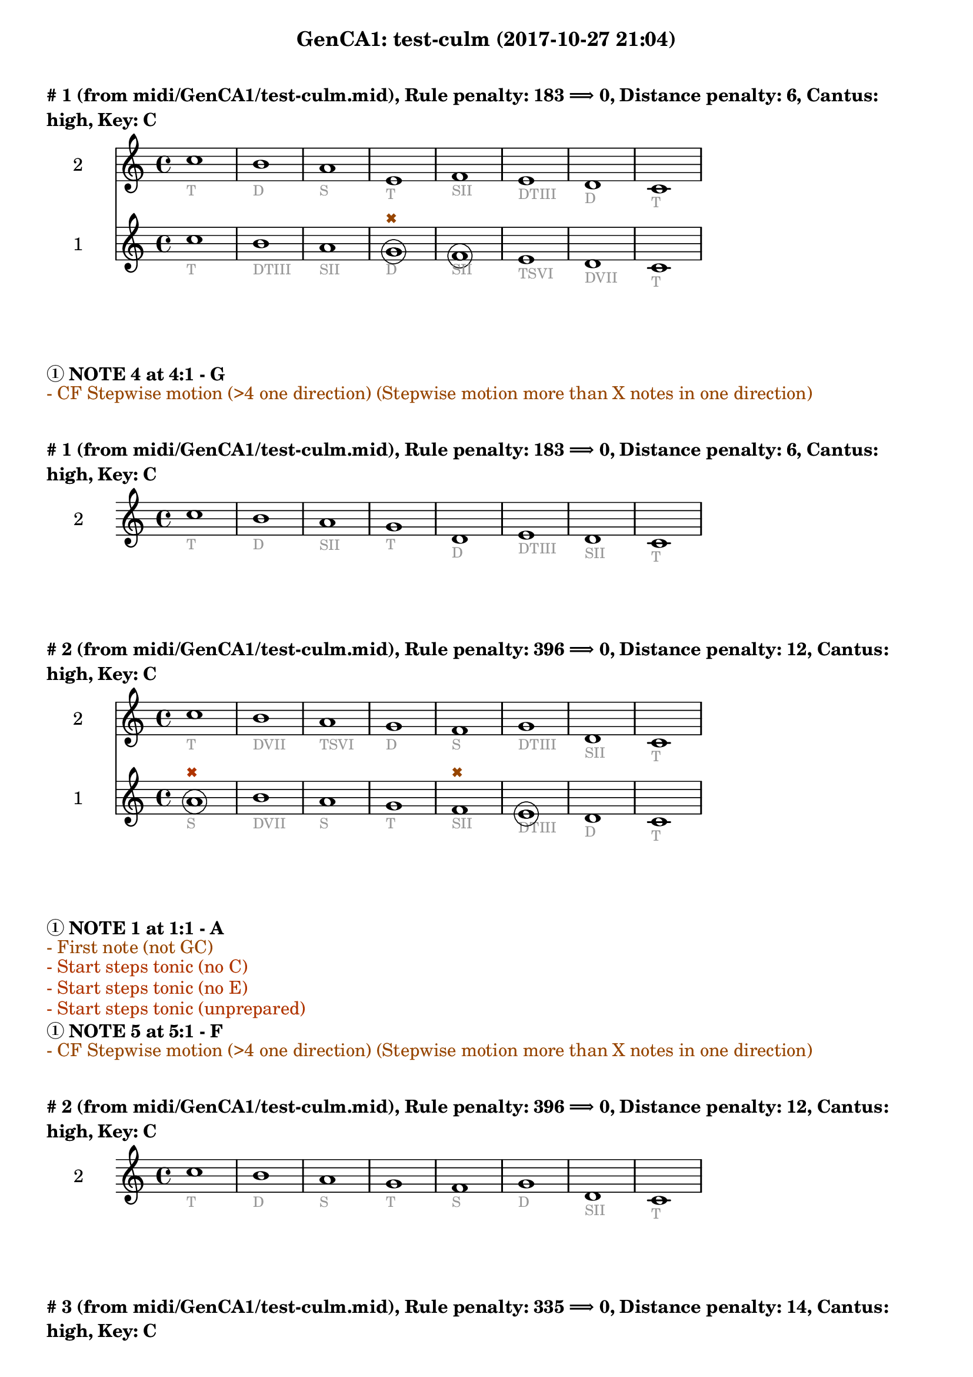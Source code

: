 \version "2.18.2"
\language "english"
\paper { #(include-special-characters) }
circle =
\once \override NoteHead.stencil = #(lambda (grob)
    (let* ((note (ly:note-head::print grob))
           (combo-stencil (ly:stencil-add
               note
               (circle-stencil note 0.1 0.4))))
          (ly:make-stencil (ly:stencil-expr combo-stencil)
            (ly:stencil-extent note X)
            (ly:stencil-extent note Y))))
speakOn = {
  \override Stem.stencil =
    #(lambda (grob)
       (let* ((x-parent (ly:grob-parent grob X))
              (is-rest? (ly:grob? (ly:grob-object x-parent 'rest))))
         (if is-rest?
             empty-stencil
             (ly:stencil-combine-at-edge
              (ly:stem::print grob)
              Y
              (- (ly:grob-property grob 'direction))
              (grob-interpret-markup grob
                                     (markup #:center-align #:fontsize -4
                                             #:musicglyph "noteheads.s2cross"))
              -2.3))))
}

speakOff = {
  \revert Stem.stencil
  \revert Flag.stencil
}

\header {
  subtitle = "GenCA1: test-culm (2017-10-27 21:04)"
}

\markup \wordwrap \bold {
      \vspace #2
"#"1 (from midi/GenCA1/test-culm.mid), Rule penalty: 183  \char ##x27F9  0, Distance penalty: 6, Cantus: high, Key: C
}
<<
\new Staff {
  \set Staff.instrumentName = #"2"
  \clef "treble" \key c \major  \accidentalStyle modern-cautionary
  \time 4/4
  % \set Score.barNumberVisibility = #(every-nth-bar-number-visible 4)
  % \override Score.BarNumber.break-visibility = ##(#f #t #t)
  \new Voice \with {
  	\remove "Note_heads_engraver"
  	\consists "Completion_heads_engraver"
  	\remove "Rest_engraver"
  	\consists "Completion_rest_engraver"
  }

  {  \speakOff \revert NoteHead.style c''1 _\markup{ \tiny \with-color #(rgb-color 0.588 0.588 0.588) "T" }
 \speakOff \revert NoteHead.style b'1 _\markup{ \tiny \with-color #(rgb-color 0.588 0.588 0.588) "D" }
 \speakOff \revert NoteHead.style a'1 _\markup{ \tiny \with-color #(rgb-color 0.588 0.588 0.588) "S" }
 \speakOff \revert NoteHead.style e'1 _\markup{ \tiny \with-color #(rgb-color 0.588 0.588 0.588) "T" }
 \speakOff \revert NoteHead.style f'1 _\markup{ \tiny \with-color #(rgb-color 0.588 0.588 0.588) "SII" }
 \speakOff \revert NoteHead.style e'1 _\markup{ \tiny \with-color #(rgb-color 0.588 0.588 0.588) "DTIII" }
 \speakOff \revert NoteHead.style d'1 _\markup{ \tiny \with-color #(rgb-color 0.588 0.588 0.588) "D" }
 \speakOff \revert NoteHead.style c'1 _\markup{ \tiny \with-color #(rgb-color 0.588 0.588 0.588) "T" }

  }
}
\new Staff {
  \set Staff.instrumentName = #"1"
  \clef "treble" \key c \major  \accidentalStyle modern-cautionary
  \time 4/4
  % \set Score.barNumberVisibility = #(every-nth-bar-number-visible 4)
  % \override Score.BarNumber.break-visibility = ##(#f #t #t)
  \new Voice \with {
  	\remove "Note_heads_engraver"
  	\consists "Completion_heads_engraver"
  	\remove "Rest_engraver"
  	\consists "Completion_rest_engraver"
  }

  {  \speakOff \revert NoteHead.style c''1 _\markup{ \tiny \with-color #(rgb-color 0.588 0.588 0.588) "T" }
 \speakOff \revert NoteHead.style b'1 _\markup{ \tiny \with-color #(rgb-color 0.588 0.588 0.588) "DTIII" }
 \speakOff \revert NoteHead.style a'1 _\markup{ \tiny \with-color #(rgb-color 0.588 0.588 0.588) "SII" }
 \speakOff \revert NoteHead.style  \circle g'1 ^\markup{ \tiny \with-color #(rgb-color 0.592 0.269 0.000) \char ##x2716  }
_\markup{ \tiny \with-color #(rgb-color 0.588 0.588 0.588) "D" }
 \speakOff \revert NoteHead.style  \circle f'1 _\markup{ \tiny \with-color #(rgb-color 0.588 0.588 0.588) "SII" }
 \speakOff \revert NoteHead.style e'1 _\markup{ \tiny \with-color #(rgb-color 0.588 0.588 0.588) "TSVI" }
 \speakOff \revert NoteHead.style d'1 _\markup{ \tiny \with-color #(rgb-color 0.588 0.588 0.588) "DVII" }
 \speakOff \revert NoteHead.style c'1 _\markup{ \tiny \with-color #(rgb-color 0.588 0.588 0.588) "T" }

  }
}
>>
\markup \wordwrap \bold {
  \char ##x2460 NOTE 4 at 4:1 - G

}
\markup \wordwrap \with-color #(rgb-color 0.592 0.269 0.000) {
  - CF Stepwise motion (>4 one direction) (Stepwise motion more than X notes in one direction)

}
\markup \wordwrap \bold {
      \vspace #2
"#"1 (from midi/GenCA1/test-culm.mid), Rule penalty: 183  \char ##x27F9  0, Distance penalty: 6, Cantus: high, Key: C
}
<<
\new Staff {
  \set Staff.instrumentName = #"2"
  \clef "treble" \key c \major  \accidentalStyle modern-cautionary
  \time 4/4
  % \set Score.barNumberVisibility = #(every-nth-bar-number-visible 4)
  % \override Score.BarNumber.break-visibility = ##(#f #t #t)
  \new Voice \with {
  	\remove "Note_heads_engraver"
  	\consists "Completion_heads_engraver"
  	\remove "Rest_engraver"
  	\consists "Completion_rest_engraver"
  }

  {  \speakOff \revert NoteHead.style c''1 _\markup{ \tiny \with-color #(rgb-color 0.588 0.588 0.588) "T" }
 \speakOff \revert NoteHead.style b'1 _\markup{ \tiny \with-color #(rgb-color 0.588 0.588 0.588) "D" }
 \speakOff \revert NoteHead.style a'1 _\markup{ \tiny \with-color #(rgb-color 0.588 0.588 0.588) "SII" }
 \speakOff \revert NoteHead.style g'1 _\markup{ \tiny \with-color #(rgb-color 0.588 0.588 0.588) "T" }
 \speakOff \revert NoteHead.style d'1 _\markup{ \tiny \with-color #(rgb-color 0.588 0.588 0.588) "D" }
 \speakOff \revert NoteHead.style e'1 _\markup{ \tiny \with-color #(rgb-color 0.588 0.588 0.588) "DTIII" }
 \speakOff \revert NoteHead.style d'1 _\markup{ \tiny \with-color #(rgb-color 0.588 0.588 0.588) "SII" }
 \speakOff \revert NoteHead.style c'1 _\markup{ \tiny \with-color #(rgb-color 0.588 0.588 0.588) "T" }

  }
}
>>
\markup \wordwrap \bold {
      \vspace #2
"#"2 (from midi/GenCA1/test-culm.mid), Rule penalty: 396  \char ##x27F9  0, Distance penalty: 12, Cantus: high, Key: C
}
<<
\new Staff {
  \set Staff.instrumentName = #"2"
  \clef "treble" \key c \major  \accidentalStyle modern-cautionary
  \time 4/4
  % \set Score.barNumberVisibility = #(every-nth-bar-number-visible 4)
  % \override Score.BarNumber.break-visibility = ##(#f #t #t)
  \new Voice \with {
  	\remove "Note_heads_engraver"
  	\consists "Completion_heads_engraver"
  	\remove "Rest_engraver"
  	\consists "Completion_rest_engraver"
  }

  {  \speakOff \revert NoteHead.style c''1 _\markup{ \tiny \with-color #(rgb-color 0.588 0.588 0.588) "T" }
 \speakOff \revert NoteHead.style b'1 _\markup{ \tiny \with-color #(rgb-color 0.588 0.588 0.588) "DVII" }
 \speakOff \revert NoteHead.style a'1 _\markup{ \tiny \with-color #(rgb-color 0.588 0.588 0.588) "TSVI" }
 \speakOff \revert NoteHead.style g'1 _\markup{ \tiny \with-color #(rgb-color 0.588 0.588 0.588) "D" }
 \speakOff \revert NoteHead.style f'1 _\markup{ \tiny \with-color #(rgb-color 0.588 0.588 0.588) "S" }
 \speakOff \revert NoteHead.style g'1 _\markup{ \tiny \with-color #(rgb-color 0.588 0.588 0.588) "DTIII" }
 \speakOff \revert NoteHead.style d'1 _\markup{ \tiny \with-color #(rgb-color 0.588 0.588 0.588) "SII" }
 \speakOff \revert NoteHead.style c'1 _\markup{ \tiny \with-color #(rgb-color 0.588 0.588 0.588) "T" }

  }
}
\new Staff {
  \set Staff.instrumentName = #"1"
  \clef "treble" \key c \major  \accidentalStyle modern-cautionary
  \time 4/4
  % \set Score.barNumberVisibility = #(every-nth-bar-number-visible 4)
  % \override Score.BarNumber.break-visibility = ##(#f #t #t)
  \new Voice \with {
  	\remove "Note_heads_engraver"
  	\consists "Completion_heads_engraver"
  	\remove "Rest_engraver"
  	\consists "Completion_rest_engraver"
  }

  {  \speakOff \revert NoteHead.style  \circle a'1 ^\markup{ \tiny \with-color #(rgb-color 0.690 0.204 0.000) \char ##x2716  }
_\markup{ \tiny \with-color #(rgb-color 0.588 0.588 0.588) "S" }
 \speakOff \revert NoteHead.style b'1 _\markup{ \tiny \with-color #(rgb-color 0.588 0.588 0.588) "DVII" }
 \speakOff \revert NoteHead.style a'1 _\markup{ \tiny \with-color #(rgb-color 0.588 0.588 0.588) "S" }
 \speakOff \revert NoteHead.style g'1 _\markup{ \tiny \with-color #(rgb-color 0.588 0.588 0.588) "T" }
 \speakOff \revert NoteHead.style f'1 ^\markup{ \tiny \with-color #(rgb-color 0.592 0.269 0.000) \char ##x2716  }
_\markup{ \tiny \with-color #(rgb-color 0.588 0.588 0.588) "SII" }
 \speakOff \revert NoteHead.style  \circle e'1 _\markup{ \tiny \with-color #(rgb-color 0.588 0.588 0.588) "DTIII" }
 \speakOff \revert NoteHead.style d'1 _\markup{ \tiny \with-color #(rgb-color 0.588 0.588 0.588) "D" }
 \speakOff \revert NoteHead.style c'1 _\markup{ \tiny \with-color #(rgb-color 0.588 0.588 0.588) "T" }

  }
}
>>
\markup \wordwrap \bold {
  \char ##x2460 NOTE 1 at 1:1 - A

}
\markup \wordwrap \with-color #(rgb-color 0.592 0.269 0.000) {
  - First note (not GC)

}
\markup \wordwrap \with-color #(rgb-color 0.690 0.204 0.000) {
  - Start steps tonic (no C)

}
\markup \wordwrap \with-color #(rgb-color 0.690 0.204 0.000) {
  - Start steps tonic (no E)

}
\markup \wordwrap \with-color #(rgb-color 0.690 0.204 0.000) {
  - Start steps tonic (unprepared)

}
\markup \wordwrap \bold {
  \char ##x2460 NOTE 5 at 5:1 - F

}
\markup \wordwrap \with-color #(rgb-color 0.592 0.269 0.000) {
  - CF Stepwise motion (>4 one direction) (Stepwise motion more than X notes in one direction)

}
\markup \wordwrap \bold {
      \vspace #2
"#"2 (from midi/GenCA1/test-culm.mid), Rule penalty: 396  \char ##x27F9  0, Distance penalty: 12, Cantus: high, Key: C
}
<<
\new Staff {
  \set Staff.instrumentName = #"2"
  \clef "treble" \key c \major  \accidentalStyle modern-cautionary
  \time 4/4
  % \set Score.barNumberVisibility = #(every-nth-bar-number-visible 4)
  % \override Score.BarNumber.break-visibility = ##(#f #t #t)
  \new Voice \with {
  	\remove "Note_heads_engraver"
  	\consists "Completion_heads_engraver"
  	\remove "Rest_engraver"
  	\consists "Completion_rest_engraver"
  }

  {  \speakOff \revert NoteHead.style c''1 _\markup{ \tiny \with-color #(rgb-color 0.588 0.588 0.588) "T" }
 \speakOff \revert NoteHead.style b'1 _\markup{ \tiny \with-color #(rgb-color 0.588 0.588 0.588) "D" }
 \speakOff \revert NoteHead.style a'1 _\markup{ \tiny \with-color #(rgb-color 0.588 0.588 0.588) "S" }
 \speakOff \revert NoteHead.style g'1 _\markup{ \tiny \with-color #(rgb-color 0.588 0.588 0.588) "T" }
 \speakOff \revert NoteHead.style f'1 _\markup{ \tiny \with-color #(rgb-color 0.588 0.588 0.588) "S" }
 \speakOff \revert NoteHead.style g'1 _\markup{ \tiny \with-color #(rgb-color 0.588 0.588 0.588) "D" }
 \speakOff \revert NoteHead.style d'1 _\markup{ \tiny \with-color #(rgb-color 0.588 0.588 0.588) "SII" }
 \speakOff \revert NoteHead.style c'1 _\markup{ \tiny \with-color #(rgb-color 0.588 0.588 0.588) "T" }

  }
}
>>
\markup \wordwrap \bold {
      \vspace #2
"#"3 (from midi/GenCA1/test-culm.mid), Rule penalty: 335  \char ##x27F9  0, Distance penalty: 14, Cantus: high, Key: C
}
<<
\new Staff {
  \set Staff.instrumentName = #"2"
  \clef "treble" \key c \major  \accidentalStyle modern-cautionary
  \time 4/4
  % \set Score.barNumberVisibility = #(every-nth-bar-number-visible 4)
  % \override Score.BarNumber.break-visibility = ##(#f #t #t)
  \new Voice \with {
  	\remove "Note_heads_engraver"
  	\consists "Completion_heads_engraver"
  	\remove "Rest_engraver"
  	\consists "Completion_rest_engraver"
  }

  {  \speakOff \revert NoteHead.style c'1 _\markup{ \tiny \with-color #(rgb-color 0.588 0.588 0.588) "T" }
 \speakOff \revert NoteHead.style g'1 _\markup{ \tiny \with-color #(rgb-color 0.588 0.588 0.588) "DTIII" }
 \speakOff \revert NoteHead.style a'1 _\markup{ \tiny \with-color #(rgb-color 0.588 0.588 0.588) "SII" }
 \speakOff \revert NoteHead.style e'1 _\markup{ \tiny \with-color #(rgb-color 0.588 0.588 0.588) "T" }
 \speakOff \revert NoteHead.style f'1 _\markup{ \tiny \with-color #(rgb-color 0.588 0.588 0.588) "SII" }
 \speakOff \revert NoteHead.style e'1 _\markup{ \tiny \with-color #(rgb-color 0.588 0.588 0.588) "DTIII" }
 \speakOff \revert NoteHead.style d'1 _\markup{ \tiny \with-color #(rgb-color 0.588 0.588 0.588) "DVII" }
 \speakOff \revert NoteHead.style c'1 _\markup{ \tiny \with-color #(rgb-color 0.588 0.588 0.588) "T" }

  }
}
\new Staff {
  \set Staff.instrumentName = #"1"
  \clef "treble" \key c \major  \accidentalStyle modern-cautionary
  \time 4/4
  % \set Score.barNumberVisibility = #(every-nth-bar-number-visible 4)
  % \override Score.BarNumber.break-visibility = ##(#f #t #t)
  \new Voice \with {
  	\remove "Note_heads_engraver"
  	\consists "Completion_heads_engraver"
  	\remove "Rest_engraver"
  	\consists "Completion_rest_engraver"
  }

  {  \speakOff \revert NoteHead.style  \circle f'1 ^\markup{ \tiny \with-color #(rgb-color 0.690 0.204 0.000) \char ##x2716  }
_\markup{ \tiny \with-color #(rgb-color 0.588 0.588 0.588) "SII" }
 \speakOff \revert NoteHead.style g'1 _\markup{ \tiny \with-color #(rgb-color 0.588 0.588 0.588) "T" }
 \speakOff \revert NoteHead.style a'1 _\markup{ \tiny \with-color #(rgb-color 0.588 0.588 0.588) "S" }
 \speakOff \revert NoteHead.style  \circle g'1 _\markup{ \tiny \with-color #(rgb-color 0.588 0.588 0.588) "D" }
 \speakOff \revert NoteHead.style f'1 _\markup{ \tiny \with-color #(rgb-color 0.588 0.588 0.588) "S" }
 \speakOff \revert NoteHead.style  \circle e'1 ^\markup{ \tiny \with-color #(rgb-color 0.592 0.269 0.000) \char ##x2716  }
_\markup{ \tiny \with-color #(rgb-color 0.588 0.588 0.588) "TSVI" }
 \speakOff \revert NoteHead.style d'1 _\markup{ \tiny \with-color #(rgb-color 0.588 0.588 0.588) "DVII" }
 \speakOff \revert NoteHead.style c'1 _\markup{ \tiny \with-color #(rgb-color 0.588 0.588 0.588) "T" }

  }
}
>>
\markup \wordwrap \bold {
  \char ##x2460 NOTE 1 at 1:1 - F

}
\markup \wordwrap \with-color #(rgb-color 0.592 0.269 0.000) {
  - First note (not GC)

}
\markup \wordwrap \with-color #(rgb-color 0.690 0.204 0.000) {
  - Start steps tonic (no C)

}
\markup \wordwrap \with-color #(rgb-color 0.690 0.204 0.000) {
  - Start steps tonic (no E)

}
\markup \wordwrap \with-color #(rgb-color 0.690 0.204 0.000) {
  - Start steps tonic (unprepared)

}
\markup \wordwrap \bold {
  \char ##x2460 NOTE 6 at 6:1 - E

}
\markup \wordwrap \with-color #(rgb-color 0.592 0.269 0.000) {
  - CF Stepwise motion (>4 one direction) (Stepwise motion more than X notes in one direction)

}
\markup \wordwrap \bold {
      \vspace #2
"#"3 (from midi/GenCA1/test-culm.mid), Rule penalty: 335  \char ##x27F9  0, Distance penalty: 14, Cantus: high, Key: C
}
<<
\new Staff {
  \set Staff.instrumentName = #"2"
  \clef "treble" \key c \major  \accidentalStyle modern-cautionary
  \time 4/4
  % \set Score.barNumberVisibility = #(every-nth-bar-number-visible 4)
  % \override Score.BarNumber.break-visibility = ##(#f #t #t)
  \new Voice \with {
  	\remove "Note_heads_engraver"
  	\consists "Completion_heads_engraver"
  	\remove "Rest_engraver"
  	\consists "Completion_rest_engraver"
  }

  {  \speakOff \revert NoteHead.style c'1 _\markup{ \tiny \with-color #(rgb-color 0.588 0.588 0.588) "T" }
 \speakOff \revert NoteHead.style g'1 _\markup{ \tiny \with-color #(rgb-color 0.588 0.588 0.588) "DTIII" }
 \speakOff \revert NoteHead.style a'1 _\markup{ \tiny \with-color #(rgb-color 0.588 0.588 0.588) "S" }
 \speakOff \revert NoteHead.style g'1 _\markup{ \tiny \with-color #(rgb-color 0.588 0.588 0.588) "D" }
 \speakOff \revert NoteHead.style f'1 _\markup{ \tiny \with-color #(rgb-color 0.588 0.588 0.588) "SII" }
 \speakOff \revert NoteHead.style g'1 _\markup{ \tiny \with-color #(rgb-color 0.588 0.588 0.588) "T" }
 \speakOff \revert NoteHead.style d'1 _\markup{ \tiny \with-color #(rgb-color 0.588 0.588 0.588) "DVII" }
 \speakOff \revert NoteHead.style c'1 _\markup{ \tiny \with-color #(rgb-color 0.588 0.588 0.588) "T" }

  }
}
>>
\markup \wordwrap \bold {
      \vspace #2
"#"4 (from midi/GenCA1/test-culm.mid), Rule penalty: 133  \char ##x27F9  0, Distance penalty: 10, Cantus: high, Key: C
}
<<
\new Staff {
  \set Staff.instrumentName = #"2"
  \clef "treble" \key c \major  \accidentalStyle modern-cautionary
  \time 4/4
  % \set Score.barNumberVisibility = #(every-nth-bar-number-visible 4)
  % \override Score.BarNumber.break-visibility = ##(#f #t #t)
  \new Voice \with {
  	\remove "Note_heads_engraver"
  	\consists "Completion_heads_engraver"
  	\remove "Rest_engraver"
  	\consists "Completion_rest_engraver"
  }

  {  \speakOff \revert NoteHead.style c'1 _\markup{ \tiny \with-color #(rgb-color 0.588 0.588 0.588) "T" }
 \speakOff \revert NoteHead.style e'1 _\markup{ \tiny \with-color #(rgb-color 0.588 0.588 0.588) "DTIII" }
 \speakOff \revert NoteHead.style f'1 _\markup{ \tiny \with-color #(rgb-color 0.588 0.588 0.588) "S" }
 \speakOff \revert NoteHead.style a'1 _\markup{ \tiny \with-color #(rgb-color 0.588 0.588 0.588) "SII" }
 \speakOff \revert NoteHead.style f'1 _\markup{ \tiny \with-color #(rgb-color 0.588 0.588 0.588) "S" }
 \speakOff \revert NoteHead.style e'1 _\markup{ \tiny \with-color #(rgb-color 0.588 0.588 0.588) "DTIII" }
 \speakOff \revert NoteHead.style d'1 _\markup{ \tiny \with-color #(rgb-color 0.588 0.588 0.588) "SII" }
 \speakOff \revert NoteHead.style c'1 _\markup{ \tiny \with-color #(rgb-color 0.588 0.588 0.588) "T" }

  }
}
\new Staff {
  \set Staff.instrumentName = #"1"
  \clef "treble" \key c \major  \accidentalStyle modern-cautionary
  \time 4/4
  % \set Score.barNumberVisibility = #(every-nth-bar-number-visible 4)
  % \override Score.BarNumber.break-visibility = ##(#f #t #t)
  \new Voice \with {
  	\remove "Note_heads_engraver"
  	\consists "Completion_heads_engraver"
  	\remove "Rest_engraver"
  	\consists "Completion_rest_engraver"
  }

  {  \speakOff \revert NoteHead.style  \circle d'1 ^\markup{ \tiny \with-color #(rgb-color 0.690 0.204 0.000) \char ##x2716  }
_\markup{ \tiny \with-color #(rgb-color 0.588 0.588 0.588) "DVII" }
 \speakOff \revert NoteHead.style e'1 _\markup{ \tiny \with-color #(rgb-color 0.588 0.588 0.588) "T" }
 \speakOff \revert NoteHead.style f'1 _\markup{ \tiny \with-color #(rgb-color 0.588 0.588 0.588) "SII" }
 \speakOff \revert NoteHead.style  \circle g'1 _\markup{ \tiny \with-color #(rgb-color 0.588 0.588 0.588) "D" }
 \speakOff \revert NoteHead.style f'1 _\markup{ \tiny \with-color #(rgb-color 0.588 0.588 0.588) "SII" }
 \speakOff \revert NoteHead.style e'1 _\markup{ \tiny \with-color #(rgb-color 0.588 0.588 0.588) "T" }
 \speakOff \revert NoteHead.style d'1 _\markup{ \tiny \with-color #(rgb-color 0.588 0.588 0.588) "DVII" }
 \speakOff \revert NoteHead.style c'1 _\markup{ \tiny \with-color #(rgb-color 0.588 0.588 0.588) "T" }

  }
}
>>
\markup \wordwrap \bold {
  \char ##x2460 NOTE 1 at 1:1 - D

}
\markup \wordwrap \with-color #(rgb-color 0.000 0.667 0.000) {
  - Range (voice <m6)

}
\markup \wordwrap \with-color #(rgb-color 0.592 0.269 0.000) {
  - First note (not GC)

}
\markup \wordwrap \with-color #(rgb-color 0.690 0.204 0.000) {
  - Start steps tonic (no C)

}
\markup \wordwrap \bold {
      \vspace #2
"#"4 (from midi/GenCA1/test-culm.mid), Rule penalty: 133  \char ##x27F9  0, Distance penalty: 10, Cantus: high, Key: C
}
<<
\new Staff {
  \set Staff.instrumentName = #"2"
  \clef "treble" \key c \major  \accidentalStyle modern-cautionary
  \time 4/4
  % \set Score.barNumberVisibility = #(every-nth-bar-number-visible 4)
  % \override Score.BarNumber.break-visibility = ##(#f #t #t)
  \new Voice \with {
  	\remove "Note_heads_engraver"
  	\consists "Completion_heads_engraver"
  	\remove "Rest_engraver"
  	\consists "Completion_rest_engraver"
  }

  {  \speakOff \revert NoteHead.style c'1 _\markup{ \tiny \with-color #(rgb-color 0.588 0.588 0.588) "T" }
 \speakOff \revert NoteHead.style e'1 _\markup{ \tiny \with-color #(rgb-color 0.588 0.588 0.588) "DTIII" }
 \speakOff \revert NoteHead.style f'1 _\markup{ \tiny \with-color #(rgb-color 0.588 0.588 0.588) "SII" }
 \speakOff \revert NoteHead.style a'1 _\markup{ \tiny \with-color #(rgb-color 0.588 0.588 0.588) "TSVI" }
 \speakOff \revert NoteHead.style f'1 _\markup{ \tiny \with-color #(rgb-color 0.588 0.588 0.588) "S" }
 \speakOff \revert NoteHead.style e'1 _\markup{ \tiny \with-color #(rgb-color 0.588 0.588 0.588) "DTIII" }
 \speakOff \revert NoteHead.style d'1 _\markup{ \tiny \with-color #(rgb-color 0.588 0.588 0.588) "D" }
 \speakOff \revert NoteHead.style c'1 _\markup{ \tiny \with-color #(rgb-color 0.588 0.588 0.588) "T" }

  }
}
>>
\markup \wordwrap \bold {
      \vspace #2
"#"5 (from midi/GenCA1/test-culm.mid), Rule penalty: 133  \char ##x27F9  0, Distance penalty: 10, Cantus: high, Key: C
}
<<
\new Staff {
  \set Staff.instrumentName = #"2"
  \clef "treble" \key c \major  \accidentalStyle modern-cautionary
  \time 4/4
  % \set Score.barNumberVisibility = #(every-nth-bar-number-visible 4)
  % \override Score.BarNumber.break-visibility = ##(#f #t #t)
  \new Voice \with {
  	\remove "Note_heads_engraver"
  	\consists "Completion_heads_engraver"
  	\remove "Rest_engraver"
  	\consists "Completion_rest_engraver"
  }

  {  \speakOff \revert NoteHead.style c'1 _\markup{ \tiny \with-color #(rgb-color 0.588 0.588 0.588) "T" }
 \speakOff \revert NoteHead.style a1 _\markup{ \tiny \with-color #(rgb-color 0.588 0.588 0.588) "S" }
 \speakOff \revert NoteHead.style d'1 _\markup{ \tiny \with-color #(rgb-color 0.588 0.588 0.588) "SII" }
 \speakOff \revert NoteHead.style e'1 _\markup{ \tiny \with-color #(rgb-color 0.588 0.588 0.588) "DTIII" }
 \speakOff \revert NoteHead.style f'1 _\markup{ \tiny \with-color #(rgb-color 0.588 0.588 0.588) "SII" }
 \speakOff \revert NoteHead.style e'1 _\markup{ \tiny \with-color #(rgb-color 0.588 0.588 0.588) "TSVI" }
 \speakOff \revert NoteHead.style d'1 _\markup{ \tiny \with-color #(rgb-color 0.588 0.588 0.588) "DVII" }
 \speakOff \revert NoteHead.style c'1 _\markup{ \tiny \with-color #(rgb-color 0.588 0.588 0.588) "T" }

  }
}
\new Staff {
  \set Staff.instrumentName = #"1"
  \clef "treble" \key c \major  \accidentalStyle modern-cautionary
  \time 4/4
  % \set Score.barNumberVisibility = #(every-nth-bar-number-visible 4)
  % \override Score.BarNumber.break-visibility = ##(#f #t #t)
  \new Voice \with {
  	\remove "Note_heads_engraver"
  	\consists "Completion_heads_engraver"
  	\remove "Rest_engraver"
  	\consists "Completion_rest_engraver"
  }

  {  \speakOff \revert NoteHead.style  \circle b1 ^\markup{ \tiny \with-color #(rgb-color 0.690 0.204 0.000) \char ##x2716  }
_\markup{ \tiny \with-color #(rgb-color 0.588 0.588 0.588) "D" }
 \speakOff \revert NoteHead.style  \circle c'1 _\markup{ \tiny \with-color #(rgb-color 0.588 0.588 0.588) "T" }
 \speakOff \revert NoteHead.style d'1 _\markup{ \tiny \with-color #(rgb-color 0.588 0.588 0.588) "SII" }
 \speakOff \revert NoteHead.style e'1 _\markup{ \tiny \with-color #(rgb-color 0.588 0.588 0.588) "DTIII" }
 \speakOff \revert NoteHead.style f'1 _\markup{ \tiny \with-color #(rgb-color 0.588 0.588 0.588) "S" }
 \speakOff \revert NoteHead.style e'1 _\markup{ \tiny \with-color #(rgb-color 0.588 0.588 0.588) "T" }
 \speakOff \revert NoteHead.style d'1 _\markup{ \tiny \with-color #(rgb-color 0.588 0.588 0.588) "D" }
 \speakOff \revert NoteHead.style c'1 _\markup{ \tiny \with-color #(rgb-color 0.588 0.588 0.588) "T" }

  }
}
>>
\markup \wordwrap \bold {
  \char ##x2460 NOTE 1 at 1:1 - B

}
\markup \wordwrap \with-color #(rgb-color 0.000 0.667 0.000) {
  - Range (voice <m6)

}
\markup \wordwrap \with-color #(rgb-color 0.592 0.269 0.000) {
  - First note (not GC)

}
\markup \wordwrap \with-color #(rgb-color 0.690 0.204 0.000) {
  - Start steps tonic (no E)

}
\markup \wordwrap \bold {
      \vspace #2
"#"5 (from midi/GenCA1/test-culm.mid), Rule penalty: 133  \char ##x27F9  0, Distance penalty: 10, Cantus: high, Key: C
}
<<
\new Staff {
  \set Staff.instrumentName = #"2"
  \clef "treble" \key c \major  \accidentalStyle modern-cautionary
  \time 4/4
  % \set Score.barNumberVisibility = #(every-nth-bar-number-visible 4)
  % \override Score.BarNumber.break-visibility = ##(#f #t #t)
  \new Voice \with {
  	\remove "Note_heads_engraver"
  	\consists "Completion_heads_engraver"
  	\remove "Rest_engraver"
  	\consists "Completion_rest_engraver"
  }

  {  \speakOff \revert NoteHead.style c'1 _\markup{ \tiny \with-color #(rgb-color 0.588 0.588 0.588) "T" }
 \speakOff \revert NoteHead.style a1 _\markup{ \tiny \with-color #(rgb-color 0.588 0.588 0.588) "S" }
 \speakOff \revert NoteHead.style d'1 _\markup{ \tiny \with-color #(rgb-color 0.588 0.588 0.588) "D" }
 \speakOff \revert NoteHead.style e'1 _\markup{ \tiny \with-color #(rgb-color 0.588 0.588 0.588) "DTIII" }
 \speakOff \revert NoteHead.style f'1 _\markup{ \tiny \with-color #(rgb-color 0.588 0.588 0.588) "SII" }
 \speakOff \revert NoteHead.style e'1 _\markup{ \tiny \with-color #(rgb-color 0.588 0.588 0.588) "T" }
 \speakOff \revert NoteHead.style d'1 _\markup{ \tiny \with-color #(rgb-color 0.588 0.588 0.588) "D" }
 \speakOff \revert NoteHead.style c'1 _\markup{ \tiny \with-color #(rgb-color 0.588 0.588 0.588) "T" }

  }
}
>>
\markup \wordwrap \bold {
      \vspace #2
"#"6 (from midi/GenCA1/test-culm.mid), Rule penalty: 224  \char ##x27F9  0, Distance penalty: 16, Cantus: high, Key: C
}
<<
\new Staff {
  \set Staff.instrumentName = #"2"
  \clef "treble" \key c \major  \accidentalStyle modern-cautionary
  \time 4/4
  % \set Score.barNumberVisibility = #(every-nth-bar-number-visible 4)
  % \override Score.BarNumber.break-visibility = ##(#f #t #t)
  \new Voice \with {
  	\remove "Note_heads_engraver"
  	\consists "Completion_heads_engraver"
  	\remove "Rest_engraver"
  	\consists "Completion_rest_engraver"
  }

  {  \speakOff \revert NoteHead.style c'1 _\markup{ \tiny \with-color #(rgb-color 0.588 0.588 0.588) "T" }
 \speakOff \revert NoteHead.style a1 _\markup{ \tiny \with-color #(rgb-color 0.588 0.588 0.588) "S" }
 \speakOff \revert NoteHead.style c'1 _\markup{ \tiny \with-color #(rgb-color 0.588 0.588 0.588) "T" }
 \speakOff \revert NoteHead.style d'1 _\markup{ \tiny \with-color #(rgb-color 0.588 0.588 0.588) "D" }
 \speakOff \revert NoteHead.style e'1 _\markup{ \tiny \with-color #(rgb-color 0.588 0.588 0.588) "TSVI" }
 \speakOff \revert NoteHead.style f'1 _\markup{ \tiny \with-color #(rgb-color 0.588 0.588 0.588) "SII" }
 \speakOff \revert NoteHead.style d'1 _\markup{ \tiny \with-color #(rgb-color 0.588 0.588 0.588) "DVII" }
 \speakOff \revert NoteHead.style c'1 _\markup{ \tiny \with-color #(rgb-color 0.588 0.588 0.588) "T" }

  }
}
\new Staff {
  \set Staff.instrumentName = #"1"
  \clef "treble" \key c \major  \accidentalStyle modern-cautionary
  \time 4/4
  % \set Score.barNumberVisibility = #(every-nth-bar-number-visible 4)
  % \override Score.BarNumber.break-visibility = ##(#f #t #t)
  \new Voice \with {
  	\remove "Note_heads_engraver"
  	\consists "Completion_heads_engraver"
  	\remove "Rest_engraver"
  	\consists "Completion_rest_engraver"
  }

  {  \speakOff \revert NoteHead.style  \circle a1 ^\markup{ \tiny \with-color #(rgb-color 0.690 0.204 0.000) \char ##x2716  }
_\markup{ \tiny \with-color #(rgb-color 0.588 0.588 0.588) "S" }
 \speakOff \revert NoteHead.style  \circle b1 _\markup{ \tiny \with-color #(rgb-color 0.588 0.588 0.588) "DVII" }
 \speakOff \revert NoteHead.style c'1 _\markup{ \tiny \with-color #(rgb-color 0.588 0.588 0.588) "T" }
 \speakOff \revert NoteHead.style d'1 ^\markup{ \tiny \with-color #(rgb-color 0.592 0.269 0.000) \char ##x2716  }
_\markup{ \tiny \with-color #(rgb-color 0.588 0.588 0.588) "DVII" }
 \speakOff \revert NoteHead.style e'1 _\markup{ \tiny \with-color #(rgb-color 0.588 0.588 0.588) "TSVI" }
 \speakOff \revert NoteHead.style  \circle f'1 _\markup{ \tiny \with-color #(rgb-color 0.588 0.588 0.588) "SII" }
 \speakOff \revert NoteHead.style  \circle e'1 ^\markup{ \tiny \with-color #(rgb-color 0.294 0.468 0.000) \char ##x2716  }
_\markup{ \tiny \with-color #(rgb-color 0.588 0.588 0.588) "DTIII" }
 \speakOff \revert NoteHead.style c'1 _\markup{ \tiny \with-color #(rgb-color 0.588 0.588 0.588) "T" }

  }
}
>>
\markup \wordwrap \bold {
  \char ##x2460 NOTE 1 at 1:1 - A

}
\markup \wordwrap \with-color #(rgb-color 0.592 0.269 0.000) {
  - First note (not GC)

}
\markup \wordwrap \with-color #(rgb-color 0.690 0.204 0.000) {
  - Start steps tonic (no E)

}
\markup \wordwrap \bold {
  \char ##x2460 NOTE 4 at 4:1 - D

}
\markup \wordwrap \with-color #(rgb-color 0.592 0.269 0.000) {
  - CF Stepwise motion (>4 one direction) (Stepwise motion more than X notes in one direction)

}
\markup \wordwrap \bold {
  \char ##x2460 NOTE 7 at 7:1 - E

}
\markup \wordwrap \with-color #(rgb-color 0.294 0.468 0.000) {
  - 2nd to last note (not GBD)

}
\markup \wordwrap \bold {
      \vspace #2
"#"6 (from midi/GenCA1/test-culm.mid), Rule penalty: 224  \char ##x27F9  0, Distance penalty: 16, Cantus: high, Key: C
}
<<
\new Staff {
  \set Staff.instrumentName = #"2"
  \clef "treble" \key c \major  \accidentalStyle modern-cautionary
  \time 4/4
  % \set Score.barNumberVisibility = #(every-nth-bar-number-visible 4)
  % \override Score.BarNumber.break-visibility = ##(#f #t #t)
  \new Voice \with {
  	\remove "Note_heads_engraver"
  	\consists "Completion_heads_engraver"
  	\remove "Rest_engraver"
  	\consists "Completion_rest_engraver"
  }

  {  \speakOff \revert NoteHead.style c'1 _\markup{ \tiny \with-color #(rgb-color 0.588 0.588 0.588) "T" }
 \speakOff \revert NoteHead.style b1 _\markup{ \tiny \with-color #(rgb-color 0.588 0.588 0.588) "DTIII" }
 \speakOff \revert NoteHead.style c'1 _\markup{ \tiny \with-color #(rgb-color 0.588 0.588 0.588) "T" }
 \speakOff \revert NoteHead.style d'1 _\markup{ \tiny \with-color #(rgb-color 0.588 0.588 0.588) "SII" }
 \speakOff \revert NoteHead.style e'1 _\markup{ \tiny \with-color #(rgb-color 0.588 0.588 0.588) "T" }
 \speakOff \revert NoteHead.style g'1 _\markup{ \tiny \with-color #(rgb-color 0.588 0.588 0.588) "DTIII" }
 \speakOff \revert NoteHead.style d'1 _\markup{ \tiny \with-color #(rgb-color 0.588 0.588 0.588) "SII" }
 \speakOff \revert NoteHead.style c'1 _\markup{ \tiny \with-color #(rgb-color 0.588 0.588 0.588) "T" }

  }
}
>>
\markup \wordwrap \bold {
      \vspace #2
"#"7 (from midi/GenCA1/test-culm.mid), Rule penalty: 285  \char ##x27F9  0, Distance penalty: 18, Cantus: high, Key: C
}
<<
\new Staff {
  \set Staff.instrumentName = #"2"
  \clef "treble" \key c \major  \accidentalStyle modern-cautionary
  \time 4/4
  % \set Score.barNumberVisibility = #(every-nth-bar-number-visible 4)
  % \override Score.BarNumber.break-visibility = ##(#f #t #t)
  \new Voice \with {
  	\remove "Note_heads_engraver"
  	\consists "Completion_heads_engraver"
  	\remove "Rest_engraver"
  	\consists "Completion_rest_engraver"
  }

  {  \speakOff \revert NoteHead.style c'1 _\markup{ \tiny \with-color #(rgb-color 0.588 0.588 0.588) "T" }
 \speakOff \revert NoteHead.style b1 _\markup{ \tiny \with-color #(rgb-color 0.588 0.588 0.588) "D" }
 \speakOff \revert NoteHead.style d'1 _\markup{ \tiny \with-color #(rgb-color 0.588 0.588 0.588) "SII" }
 \speakOff \revert NoteHead.style e'1 _\markup{ \tiny \with-color #(rgb-color 0.588 0.588 0.588) "DTIII" }
 \speakOff \revert NoteHead.style f'1 _\markup{ \tiny \with-color #(rgb-color 0.588 0.588 0.588) "SII" }
 \speakOff \revert NoteHead.style g'1 _\markup{ \tiny \with-color #(rgb-color 0.588 0.588 0.588) "D" }
 \speakOff \revert NoteHead.style d'1 _\markup{ \tiny \with-color #(rgb-color 0.588 0.588 0.588) "DVII" }
 \speakOff \revert NoteHead.style c'1 _\markup{ \tiny \with-color #(rgb-color 0.588 0.588 0.588) "T" }

  }
}
\new Staff {
  \set Staff.instrumentName = #"1"
  \clef "treble" \key c \major  \accidentalStyle modern-cautionary
  \time 4/4
  % \set Score.barNumberVisibility = #(every-nth-bar-number-visible 4)
  % \override Score.BarNumber.break-visibility = ##(#f #t #t)
  \new Voice \with {
  	\remove "Note_heads_engraver"
  	\consists "Completion_heads_engraver"
  	\remove "Rest_engraver"
  	\consists "Completion_rest_engraver"
  }

  {  \speakOff \revert NoteHead.style  \circle b1 ^\markup{ \tiny \with-color #(rgb-color 0.690 0.204 0.000) \char ##x2716  }
_\markup{ \tiny \with-color #(rgb-color 0.588 0.588 0.588) "DTIII" }
 \speakOff \revert NoteHead.style  \circle c'1 _\markup{ \tiny \with-color #(rgb-color 0.588 0.588 0.588) "T" }
 \speakOff \revert NoteHead.style d'1 _\markup{ \tiny \with-color #(rgb-color 0.588 0.588 0.588) "DVII" }
 \speakOff \revert NoteHead.style e'1 ^\markup{ \tiny \with-color #(rgb-color 0.592 0.269 0.000) \char ##x2716  }
_\markup{ \tiny \with-color #(rgb-color 0.588 0.588 0.588) "TSVI" }
 \speakOff \revert NoteHead.style f'1 _\markup{ \tiny \with-color #(rgb-color 0.588 0.588 0.588) "SII" }
 \speakOff \revert NoteHead.style g'1 _\markup{ \tiny \with-color #(rgb-color 0.588 0.588 0.588) "DTIII" }
 \speakOff \revert NoteHead.style  \circle a'1 ^\markup{ \tiny \with-color #(rgb-color 0.294 0.468 0.000) \char ##x2716  }
_\markup{ \tiny \with-color #(rgb-color 0.588 0.588 0.588) "SII" }
 \speakOff \revert NoteHead.style c'1 _\markup{ \tiny \with-color #(rgb-color 0.588 0.588 0.588) "T" }

  }
}
>>
\markup \wordwrap \bold {
  \char ##x2460 NOTE 1 at 1:1 - B

}
\markup \wordwrap \with-color #(rgb-color 0.592 0.269 0.000) {
  - First note (not GC)

}
\markup \wordwrap \with-color #(rgb-color 0.690 0.204 0.000) {
  - Start steps tonic (no E)

}
\markup \wordwrap \bold {
  \char ##x2460 NOTE 4 at 4:1 - E

}
\markup \wordwrap \with-color #(rgb-color 0.592 0.269 0.000) {
  - CF Stepwise motion (>4 one direction) (Stepwise motion more than X notes in one direction)

}
\markup \wordwrap \bold {
  \char ##x2460 NOTE 7 at 7:1 - A

}
\markup \wordwrap \with-color #(rgb-color 0.294 0.468 0.000) {
  - 2nd to last note (not GBD)

}
\markup \wordwrap \bold {
      \vspace #2
"#"7 (from midi/GenCA1/test-culm.mid), Rule penalty: 285  \char ##x27F9  0, Distance penalty: 18, Cantus: high, Key: C
}
<<
\new Staff {
  \set Staff.instrumentName = #"2"
  \clef "treble" \key c \major  \accidentalStyle modern-cautionary
  \time 4/4
  % \set Score.barNumberVisibility = #(every-nth-bar-number-visible 4)
  % \override Score.BarNumber.break-visibility = ##(#f #t #t)
  \new Voice \with {
  	\remove "Note_heads_engraver"
  	\consists "Completion_heads_engraver"
  	\remove "Rest_engraver"
  	\consists "Completion_rest_engraver"
  }

  {  \speakOff \revert NoteHead.style c'1 _\markup{ \tiny \with-color #(rgb-color 0.588 0.588 0.588) "T" }
 \speakOff \revert NoteHead.style b1 _\markup{ \tiny \with-color #(rgb-color 0.588 0.588 0.588) "D" }
 \speakOff \revert NoteHead.style d'1 _\markup{ \tiny \with-color #(rgb-color 0.588 0.588 0.588) "SII" }
 \speakOff \revert NoteHead.style e'1 _\markup{ \tiny \with-color #(rgb-color 0.588 0.588 0.588) "DTIII" }
 \speakOff \revert NoteHead.style f'1 _\markup{ \tiny \with-color #(rgb-color 0.588 0.588 0.588) "S" }
 \speakOff \revert NoteHead.style g'1 _\markup{ \tiny \with-color #(rgb-color 0.588 0.588 0.588) "D" }
 \speakOff \revert NoteHead.style d'1 _\markup{ \tiny \with-color #(rgb-color 0.588 0.588 0.588) "DVII" }
 \speakOff \revert NoteHead.style c'1 _\markup{ \tiny \with-color #(rgb-color 0.588 0.588 0.588) "T" }

  }
}
>>
\markup \wordwrap \bold {
      \vspace #2
"#"8 (from midi/GenCA1/test-culm.mid), Rule penalty: 285  \char ##x27F9  0, Distance penalty: 18, Cantus: high, Key: C
}
<<
\new Staff {
  \set Staff.instrumentName = #"2"
  \clef "treble" \key c \major  \accidentalStyle modern-cautionary
  \time 4/4
  % \set Score.barNumberVisibility = #(every-nth-bar-number-visible 4)
  % \override Score.BarNumber.break-visibility = ##(#f #t #t)
  \new Voice \with {
  	\remove "Note_heads_engraver"
  	\consists "Completion_heads_engraver"
  	\remove "Rest_engraver"
  	\consists "Completion_rest_engraver"
  }

  {  \speakOff \revert NoteHead.style c'1 _\markup{ \tiny \with-color #(rgb-color 0.588 0.588 0.588) "T" }
 \speakOff \revert NoteHead.style b1 _\markup{ \tiny \with-color #(rgb-color 0.588 0.588 0.588) "D" }
 \speakOff \revert NoteHead.style d'1 _\markup{ \tiny \with-color #(rgb-color 0.588 0.588 0.588) "DVII" }
 \speakOff \revert NoteHead.style e'1 _\markup{ \tiny \with-color #(rgb-color 0.588 0.588 0.588) "TSVI" }
 \speakOff \revert NoteHead.style f'1 _\markup{ \tiny \with-color #(rgb-color 0.588 0.588 0.588) "SII" }
 \speakOff \revert NoteHead.style a'1 _\markup{ \tiny \with-color #(rgb-color 0.588 0.588 0.588) "TSVI" }
 \speakOff \revert NoteHead.style g'1 _\markup{ \tiny \with-color #(rgb-color 0.588 0.588 0.588) "D" }
 \speakOff \revert NoteHead.style c''1 _\markup{ \tiny \with-color #(rgb-color 0.588 0.588 0.588) "T" }

  }
}
\new Staff {
  \set Staff.instrumentName = #"1"
  \clef "treble" \key c \major  \accidentalStyle modern-cautionary
  \time 4/4
  % \set Score.barNumberVisibility = #(every-nth-bar-number-visible 4)
  % \override Score.BarNumber.break-visibility = ##(#f #t #t)
  \new Voice \with {
  	\remove "Note_heads_engraver"
  	\consists "Completion_heads_engraver"
  	\remove "Rest_engraver"
  	\consists "Completion_rest_engraver"
  }

  {  \speakOff \revert NoteHead.style  \circle b1 ^\markup{ \tiny \with-color #(rgb-color 0.690 0.204 0.000) \char ##x2716  }
_\markup{ \tiny \with-color #(rgb-color 0.588 0.588 0.588) "DTIII" }
 \speakOff \revert NoteHead.style  \circle c'1 _\markup{ \tiny \with-color #(rgb-color 0.588 0.588 0.588) "T" }
 \speakOff \revert NoteHead.style d'1 _\markup{ \tiny \with-color #(rgb-color 0.588 0.588 0.588) "D" }
 \speakOff \revert NoteHead.style e'1 ^\markup{ \tiny \with-color #(rgb-color 0.592 0.269 0.000) \char ##x2716  }
_\markup{ \tiny \with-color #(rgb-color 0.588 0.588 0.588) "TSVI" }
 \speakOff \revert NoteHead.style f'1 _\markup{ \tiny \with-color #(rgb-color 0.588 0.588 0.588) "SII" }
 \speakOff \revert NoteHead.style  \circle g'1 _\markup{ \tiny \with-color #(rgb-color 0.588 0.588 0.588) "DTIII" }
 \speakOff \revert NoteHead.style  \circle a'1 ^\markup{ \tiny \with-color #(rgb-color 0.294 0.468 0.000) \char ##x2716  }
_\markup{ \tiny \with-color #(rgb-color 0.588 0.588 0.588) "TSVI" }
 \speakOff \revert NoteHead.style c''1 _\markup{ \tiny \with-color #(rgb-color 0.588 0.588 0.588) "T" }

  }
}
>>
\markup \wordwrap \bold {
  \char ##x2460 NOTE 1 at 1:1 - B

}
\markup \wordwrap \with-color #(rgb-color 0.592 0.269 0.000) {
  - First note (not GC)

}
\markup \wordwrap \with-color #(rgb-color 0.690 0.204 0.000) {
  - Start steps tonic (no E)

}
\markup \wordwrap \bold {
  \char ##x2460 NOTE 4 at 4:1 - E

}
\markup \wordwrap \with-color #(rgb-color 0.592 0.269 0.000) {
  - CF Stepwise motion (>4 one direction) (Stepwise motion more than X notes in one direction)

}
\markup \wordwrap \bold {
  \char ##x2460 NOTE 7 at 7:1 - A

}
\markup \wordwrap \with-color #(rgb-color 0.294 0.468 0.000) {
  - 2nd to last note (not GBD)

}
\markup \wordwrap \bold {
      \vspace #2
"#"8 (from midi/GenCA1/test-culm.mid), Rule penalty: 285  \char ##x27F9  0, Distance penalty: 18, Cantus: high, Key: C
}
<<
\new Staff {
  \set Staff.instrumentName = #"2"
  \clef "treble" \key c \major  \accidentalStyle modern-cautionary
  \time 4/4
  % \set Score.barNumberVisibility = #(every-nth-bar-number-visible 4)
  % \override Score.BarNumber.break-visibility = ##(#f #t #t)
  \new Voice \with {
  	\remove "Note_heads_engraver"
  	\consists "Completion_heads_engraver"
  	\remove "Rest_engraver"
  	\consists "Completion_rest_engraver"
  }

  {  \speakOff \revert NoteHead.style c'1 _\markup{ \tiny \with-color #(rgb-color 0.588 0.588 0.588) "T" }
 \speakOff \revert NoteHead.style b1 _\markup{ \tiny \with-color #(rgb-color 0.588 0.588 0.588) "D" }
 \speakOff \revert NoteHead.style d'1 _\markup{ \tiny \with-color #(rgb-color 0.588 0.588 0.588) "DVII" }
 \speakOff \revert NoteHead.style e'1 _\markup{ \tiny \with-color #(rgb-color 0.588 0.588 0.588) "TSVI" }
 \speakOff \revert NoteHead.style f'1 _\markup{ \tiny \with-color #(rgb-color 0.588 0.588 0.588) "SII" }
 \speakOff \revert NoteHead.style a'1 _\markup{ \tiny \with-color #(rgb-color 0.588 0.588 0.588) "TSVI" }
 \speakOff \revert NoteHead.style g'1 _\markup{ \tiny \with-color #(rgb-color 0.588 0.588 0.588) "D" }
 \speakOff \revert NoteHead.style c''1 _\markup{ \tiny \with-color #(rgb-color 0.588 0.588 0.588) "T" }

  }
}
>>
\markup \wordwrap \bold {
      \vspace #2
"#"9 (from midi/GenCA1/test-culm.mid), Rule penalty: 0, Cantus: high, Key: C
}
<<
\new Staff {
  \set Staff.instrumentName = #"1"
  \clef "treble" \key c \major  \accidentalStyle modern-cautionary
  \time 4/4
  % \set Score.barNumberVisibility = #(every-nth-bar-number-visible 4)
  % \override Score.BarNumber.break-visibility = ##(#f #t #t)
  \new Voice \with {
  	\remove "Note_heads_engraver"
  	\consists "Completion_heads_engraver"
  	\remove "Rest_engraver"
  	\consists "Completion_rest_engraver"
  }

  {  \speakOff \revert NoteHead.style c''1 _\markup{ \tiny \with-color #(rgb-color 0.588 0.588 0.588) "T" }
 \speakOff \revert NoteHead.style b'1 _\markup{ \tiny \with-color #(rgb-color 0.588 0.588 0.588) "D" }
 \speakOff \revert NoteHead.style a'1 _\markup{ \tiny \with-color #(rgb-color 0.588 0.588 0.588) "SII" }
 \speakOff \revert NoteHead.style g'1 _\markup{ \tiny \with-color #(rgb-color 0.588 0.588 0.588) "DTIII" }
 \speakOff \revert NoteHead.style f'1 _\markup{ \tiny \with-color #(rgb-color 0.588 0.588 0.588) "S" }
 \speakOff \revert NoteHead.style a'1 _\markup{ \tiny \with-color #(rgb-color 0.588 0.588 0.588) "TSVI" }
 \speakOff \revert NoteHead.style g'1 _\markup{ \tiny \with-color #(rgb-color 0.588 0.588 0.588) "DTIII" }
 \speakOff \revert NoteHead.style b'1 _\markup{ \tiny \with-color #(rgb-color 0.588 0.588 0.588) "D" }
 \speakOff \revert NoteHead.style a'1 _\markup{ \tiny \with-color #(rgb-color 0.588 0.588 0.588) "SII" }
 \speakOff \revert NoteHead.style g'1 _\markup{ \tiny \with-color #(rgb-color 0.588 0.588 0.588) "T" }
 \speakOff \revert NoteHead.style f'1 _\markup{ \tiny \with-color #(rgb-color 0.588 0.588 0.588) "SII" }
 \speakOff \revert NoteHead.style e'1 _\markup{ \tiny \with-color #(rgb-color 0.588 0.588 0.588) "DTIII" }
 \speakOff \revert NoteHead.style f'1 _\markup{ \tiny \with-color #(rgb-color 0.588 0.588 0.588) "SII" }
 \speakOff \revert NoteHead.style d'1 _\markup{ \tiny \with-color #(rgb-color 0.588 0.588 0.588) "D" }
 \speakOff \revert NoteHead.style c'1 _\markup{ \tiny \with-color #(rgb-color 0.588 0.588 0.588) "T" }

  }
}
>>
\header {tagline = "This file was created by MGen 2.7.95.g2fdef.dirty and engraved by LilyPond"}
